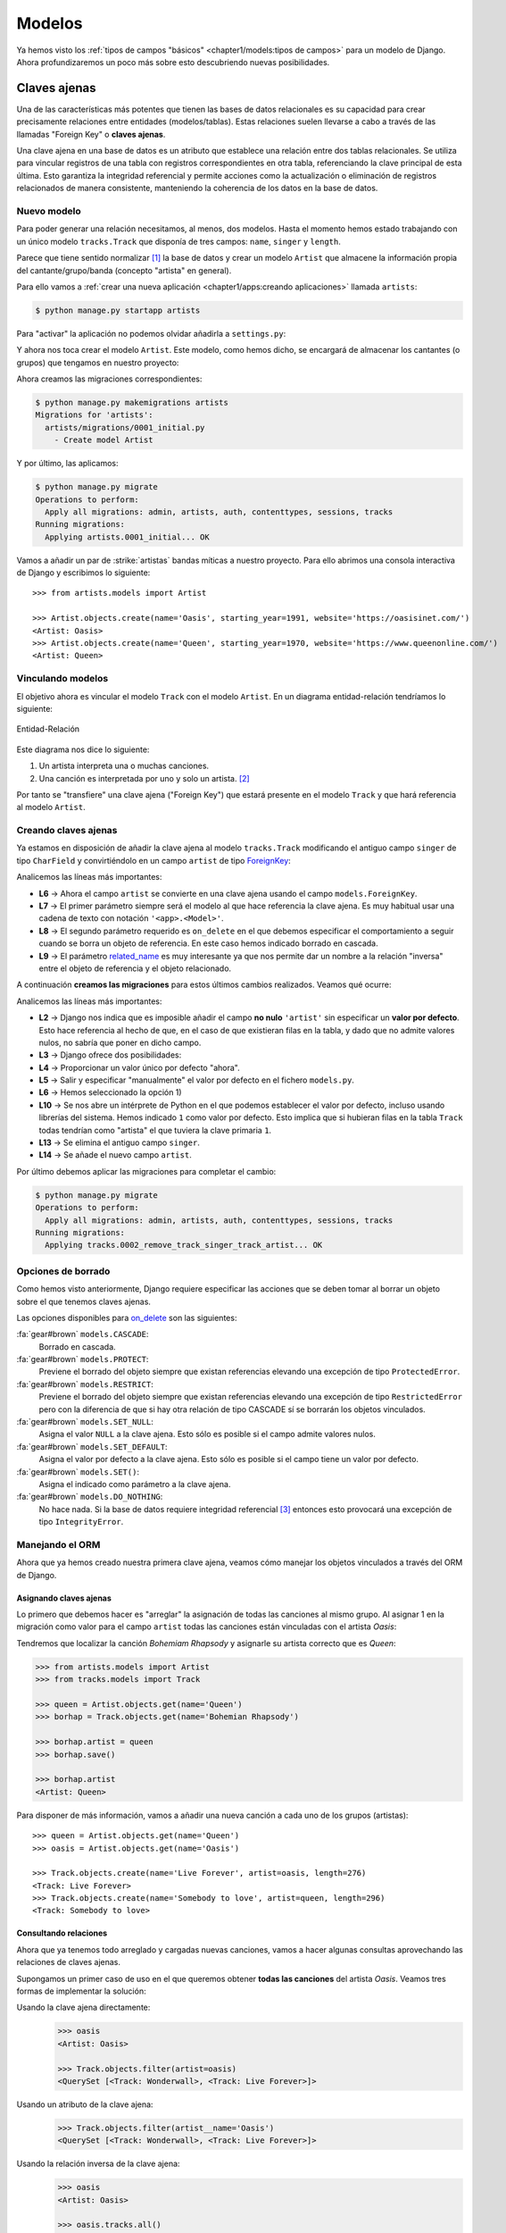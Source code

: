 #######
Modelos
#######

Ya hemos visto los :ref:`tipos de campos "básicos" <chapter1/models:tipos de campos>` para un modelo de Django. Ahora profundizaremos un poco más sobre esto descubriendo nuevas posibilidades.

*************
Claves ajenas
*************

Una de las características más potentes que tienen las bases de datos relacionales es su capacidad para crear precisamente relaciones entre entidades (modelos/tablas). Estas relaciones suelen llevarse a cabo a través de las llamadas "Foreign Key" o **claves ajenas**.

Una clave ajena en una base de datos es un atributo que establece una relación entre dos tablas relacionales. Se utiliza para vincular registros de una tabla con registros correspondientes en otra tabla, referenciando la clave principal de esta última. Esto garantiza la integridad referencial y permite acciones como la actualización o eliminación de registros relacionados de manera consistente, manteniendo la coherencia de los datos en la base de datos.

Nuevo modelo
============

Para poder generar una relación necesitamos, al menos, dos modelos. Hasta el momento hemos estado trabajando con un único modelo ``tracks.Track`` que disponía de tres campos: ``name``, ``singer`` y ``length``.

Parece que tiene sentido normalizar [#normalizar]_ la base de datos y crear un modelo ``Artist`` que almacene la información propia del cantante/grupo/banda (concepto "artista" en general).

Para ello vamos a :ref:`crear una nueva aplicación <chapter1/apps:creando aplicaciones>` llamada ``artists``:

.. code-block:: console

    $ python manage.py startapp artists

Para "activar" la aplicación no podemos olvidar añadirla a ``settings.py``:

.. code-block::
    :emphasize-lines: 9

    INSTALLED_APPS = [
        'django.contrib.admin',
        'django.contrib.auth',
        'django.contrib.contenttypes',
        'django.contrib.sessions',
        'django.contrib.messages',
        'django.contrib.staticfiles',
        'tracks.apps.TracksConfig',
        'artists.apps.ArtistsConfig',
    ]

Y ahora nos toca crear el modelo ``Artist``. Este modelo, como hemos dicho, se encargará de almacenar los cantantes (o grupos) que tengamos en nuestro proyecto:

.. code-block::
    :caption: :fa:`r:file-lines#green` ``artists/models.py``
    :linenos:

    from django.db import models
    
    
    class Artist(models.Model):
        name = models.CharField(max_length=256)
        starting_year = models.PositiveSmallIntegerField()
        website = models.URLField()

        def __str__(self):
            return self.name
    
Ahora creamos las migraciones correspondientes:

.. code-block:: console

    $ python manage.py makemigrations artists
    Migrations for 'artists':
      artists/migrations/0001_initial.py
        - Create model Artist


Y por último, las aplicamos:

.. code-block:: console

    $ python manage.py migrate
    Operations to perform:
      Apply all migrations: admin, artists, auth, contenttypes, sessions, tracks
    Running migrations:
      Applying artists.0001_initial... OK

Vamos a añadir un par de :strike:`artistas` bandas míticas a nuestro proyecto. Para ello abrimos una consola interactiva de Django y escribimos lo siguiente::

    >>> from artists.models import Artist
    
    >>> Artist.objects.create(name='Oasis', starting_year=1991, website='https://oasisinet.com/')
    <Artist: Oasis>
    >>> Artist.objects.create(name='Queen', starting_year=1970, website='https://www.queenonline.com/')
    <Artist: Queen>

Vinculando modelos
==================

El objetivo ahora es vincular el modelo ``Track`` con el modelo ``Artist``. En un diagrama entidad-relación tendríamos lo siguiente:

.. figure:: images/models/erd-foreignkey.svg
    :align: center

    Entidad-Relación

Este diagrama nos dice lo siguiente:

1. Un artista interpreta una o muchas canciones.
2. Una canción es interpretada por uno y solo un artista. [#n-n]_

Por tanto se "transfiere" una clave ajena ("Foreign Key") que estará presente en el modelo ``Track`` y que hará referencia al modelo ``Artist``.

Creando claves ajenas
=====================

Ya estamos en disposición de añadir la clave ajena al modelo ``tracks.Track`` modificando el antiguo campo ``singer`` de tipo ``CharField`` y convirtiéndolo en un campo ``artist`` de tipo `ForeignKey`_:

.. code-block::
    :caption: :fa:`r:file-lines#green` ``tracks/models.py``
    :linenos:
    :emphasize-lines: 6-10

    from django.db import models
    
    
    class Track(models.Model):
        name = models.CharField(max_length=256)
        artist = models.ForeignKey(
            'artists.Artist',
            on_delete=models.CASCADE,
            related_name='tracks',
        )
        length = models.IntegerField()  # in seconds
    
        def __str__(self):
            return self.name

Analicemos las líneas más importantes:

- **L6** → Ahora el campo ``artist`` se convierte en una clave ajena usando el campo ``models.ForeignKey``.
- **L7** → El primer parámetro siempre será el modelo al que hace referencia la clave ajena. Es muy habitual usar una cadena de texto con notación ``'<app>.<Model>'``.
- **L8** → El segundo parámetro requerido es ``on_delete`` en el que debemos especificar el comportamiento a seguir cuando se borra un objeto de referencia. En este caso hemos indicado borrado en cascada.
- **L9** → El parámetro `related_name`_ es muy interesante ya que nos permite dar un nombre a la relación "inversa" entre el objeto de referencia y el objeto relacionado.

A continuación **creamos las migraciones** para estos últimos cambios realizados. Veamos qué ocurre:

.. code-block:: console
    :linenos:

    $ python manage.py makemigrations tracks
    It is impossible to add a non-nullable field 'artist' to track without specifying a default. This is because the database needs something to populate existing rows.
    Please select a fix:
     1) Provide a one-off default now (will be set on all existing rows with a null value for this column)
     2) Quit and manually define a default value in models.py.
    Select an option: 1
    Please enter the default value as valid Python.
    The datetime and django.utils.timezone modules are available, so it is possible to provide e.g. timezone.now as a value.
    Type 'exit' to exit this prompt
    >>> 1
    Migrations for 'tracks':
      tracks/migrations/0002_remove_track_singer_track_artist.py
        - Remove field singer from track
        - Add field artist to track

Analicemos las líneas más importantes:

- **L2** → Django nos indica que es imposible añadir el campo **no nulo** ``'artist'`` sin especificar un **valor por defecto**. Esto hace referencia al hecho de que, en el caso de que existieran filas en la tabla, y dado que no admite valores nulos, no sabría que poner en dicho campo.
- **L3** → Django ofrece dos posibilidades:
- **L4** → Proporcionar un valor único por defecto "ahora".
- **L5** → Salir y especificar "manualmente" el valor por defecto en el fichero ``models.py``.
- **L6** → Hemos seleccionado la opción 1)
- **L10** → Se nos abre un intérprete de Python en el que podemos establecer el valor por defecto, incluso usando librerías del sistema. Hemos indicado ``1`` como valor por defecto. Esto implica que si hubieran filas en la tabla ``Track`` todas tendrían como "artista" el que tuviera la clave primaria ``1``.
- **L13** → Se elimina el antiguo campo ``singer``.
- **L14** → Se añade el nuevo campo ``artist``.

Por último debemos aplicar las migraciones para completar el cambio:

.. code-block:: console

    $ python manage.py migrate
    Operations to perform:
      Apply all migrations: admin, artists, auth, contenttypes, sessions, tracks
    Running migrations:
      Applying tracks.0002_remove_track_singer_track_artist... OK

Opciones de borrado
===================

Como hemos visto anteriormente, Django requiere especificar las acciones que se deben tomar al borrar un objeto sobre el que tenemos claves ajenas.

Las opciones disponibles para `on_delete`_ son las siguientes:

:fa:`gear#brown` ``models.CASCADE``:
    Borrado en cascada.

:fa:`gear#brown` ``models.PROTECT``:
    Previene el borrado del objeto siempre que existan referencias elevando una excepción de tipo ``ProtectedError``.

:fa:`gear#brown` ``models.RESTRICT``:
    Previene el borrado del objeto siempre que existan referencias elevando una excepción de tipo ``RestrictedError`` pero con la diferencia de que si hay otra relación de tipo CASCADE sí se borrarán los objetos vinculados.

:fa:`gear#brown` ``models.SET_NULL``:
    Asigna el valor ``NULL`` a la clave ajena. Esto sólo es posible si el campo admite valores nulos.

:fa:`gear#brown` ``models.SET_DEFAULT``:
    Asigna el valor por defecto a la clave ajena. Esto sólo es posible si el campo tiene un valor por defecto.

:fa:`gear#brown` ``models.SET()``:
    Asigna el indicado como parámetro a la clave ajena.

:fa:`gear#brown` ``models.DO_NOTHING``:
    No hace nada. Si la base de datos requiere integridad referencial [#integridad-referencial]_ entonces esto provocará una excepción de tipo ``IntegrityError``.

Manejando el ORM
================

Ahora que ya hemos creado nuestra primera clave ajena, veamos cómo manejar los objetos vinculados a través del ORM de Django.

Asignando claves ajenas
-----------------------

Lo primero que debemos hacer es "arreglar" la asignación de todas las canciones al mismo grupo. Al asignar 1 en la migración como valor para el campo ``artist`` todas las canciones están vinculadas con el artista *Oasis*:

.. code-block::
    :emphasize-lines: 7

    >>> from tracks.models import Track

    >>> for track in Track.objects.all():
    ...     print(f'{track} → {track.artist}')
    ...
    Wonderwall → Oasis
    Bohemian Rhapsody → Oasis

Tendremos que localizar la canción *Bohemiam Rhapsody* y asignarle su artista correcto que es *Queen*:

.. code-block::

    >>> from artists.models import Artist
    >>> from tracks.models import Track

    >>> queen = Artist.objects.get(name='Queen')
    >>> borhap = Track.objects.get(name='Bohemian Rhapsody')

    >>> borhap.artist = queen
    >>> borhap.save()

    >>> borhap.artist
    <Artist: Queen>

Para disponer de más información, vamos a añadir una nueva canción a cada uno de los grupos (artistas)::

    >>> queen = Artist.objects.get(name='Queen')
    >>> oasis = Artist.objects.get(name='Oasis')

    >>> Track.objects.create(name='Live Forever', artist=oasis, length=276)
    <Track: Live Forever>
    >>> Track.objects.create(name='Somebody to love', artist=queen, length=296)
    <Track: Somebody to love>

Consultando relaciones
----------------------

Ahora que ya tenemos todo arreglado y cargadas nuevas canciones, vamos a hacer algunas consultas aprovechando las relaciones de claves ajenas.

Supongamos un primer caso de uso en el que queremos obtener **todas las canciones** del artista *Oasis*. Veamos tres formas de implementar la solución:

Usando la clave ajena directamente:
    .. code-block::

        >>> oasis
        <Artist: Oasis>

        >>> Track.objects.filter(artist=oasis)
        <QuerySet [<Track: Wonderwall>, <Track: Live Forever>]>
    
Usando un atributo de la clave ajena:
    .. code-block::

        >>> Track.objects.filter(artist__name='Oasis')
        <QuerySet [<Track: Wonderwall>, <Track: Live Forever>]>

Usando la relación inversa de la clave ajena:
    .. code-block::

        >>> oasis
        <Artist: Oasis>

        >>> oasis.tracks.all()
        <QuerySet [<Track: Wonderwall>, <Track: Live Forever>]>

El atributo ``tracks`` que aparece ahora en los artistas es el ``related_name`` que se ha definido en la :ref:`clave ajena <chapter2/models:creando claves ajenas>` y permite obtener todos los objetos relacionados (en este caso canciones).

Por supuesto el objecto ``tracks`` permite aplicarle nuevos filtros::

    >>> oasis.tracks.filter(length__lt=260)
    <QuerySet [<Track: Wonderwall>]>

    >>> queen.tracks.filter(length__lt=260)
    <QuerySet []>

*************
Valores nulos
*************

Hay ocasiones en las que necesitamos que un campo de modelo pueda tomar valores nulos, o dicho de otra forma, que su contenido sea **opcional**. En estos casos debemos indicarle a Django dicha circunstancia para que permita que el campo quede sin un valor.

El modelo ``Artist`` dispone de un atributo ``website`` que contiene una URL al sitio web del artista en cuestión. Pero es altamente probable que no todos los artistas dispongan de un sitio web propio. Es por ello que conviene indicar que dicho campo debe ser opcional (contener nulos).

Para ello realizamos la siguiente modificación al modelo:

.. code-block::
    :caption: :fa:`r:file-lines#green` ``artists/models.py``
    :linenos:
    :emphasize-lines: 7

    from django.db import models
    
    
    class Artist(models.Model):
        name = models.CharField(max_length=256)
        starting_year = models.PositiveSmallIntegerField()
        website = models.URLField(blank=True)
    
        def __str__(self):
            return self.name
    
Hemos indicado con ``blank=True`` que el campo ``website`` puede contener valores en blanco.

Como siempre, creamos la migración del cambio:

.. code-block:: console

    $ python manage.py makemigrations artists
    Migrations for 'artists':
      artists/migrations/0002_alter_artist_website.py
        - Alter field website on artist

Y aplicamos dicha migración:

.. code-block:: console

    $ python manage.py migrate
    Operations to perform:
      Apply all migrations: admin, artists, auth, contenttypes, sessions, tracks
    Running migrations:
      Applying artists.0002_alter_artist_website... OK

Sabores de nulo
===============

En el contexto de bases de datos, el término "nulo" se refiere a la ausencia de un valor válido en un campo de una tabla. Esto significa que no hay ningún dato almacenado en ese campo para una determinada fila o registro.

Django ofrece dos parámetros para manejar la "ausencia de valor":

- ``blank=True`` para indicar que el campo puede estar vacío.
- ``null=True`` para indicar que si el campo está vacío se almacene un ``NULL`` en la correspondiente tabla.

Pero la "ausencia de valor" puede almacenarse de varias maneras dependiendo del tipo de campo:

- Para campos de tipo texto la ausencia de valor podría ser la **cadena vacía**.
- Para otro tipo de campos la ausencia de valor podría ser ``NULL``.

Es por ello que para todos los **campos basados en texto** Django **desaconseja utilizar** ``null=True`` ya que esto podría ofrecer dos valores para el mismo concepto de "ausencia de valor": el valor nulo y la cadena vacía.

.. csv-table:: Especificación de valores nulos
    :file: tables/null.csv
    :header-rows: 1
    :widths: 40, 20, 20

*******************
Valores por defecto
*******************

Otro aspecto a tener en cuenta a la hora de añadir un campo al modelo son los valores por defecto. Es decir, aquellos valores que se usarán en ausencia de valores explícitos para el campo en cuestión.

Continuando con nuestro ejemplo del modelo ``Track`` que representa una canción, podríamos querer almacenar el **número de visitas** que ha tenido esta canción en nuestro proyecto. Parece razonable que este número tenga un valor por defecto de 0, ya que inicialmente nadie ha visitado la canción.

Vamos a agregar un campo ``num_visits`` al modelo ``Track``:

.. code-block::
    :caption: :fa:`r:file-lines#green` ``tracks/models.py``
    :linenos:
    :emphasize-lines: 12

    from django.db import models
    
    
    class Track(models.Model):
        name = models.CharField(max_length=256)
        artist = models.ForeignKey(
            'artists.Artist',
            on_delete=models.CASCADE,
            related_name='tracks',
        )
        length = models.IntegerField()  # in seconds
        num_visits = models.PositiveBigIntegerField(default=0)
    
        def __str__(self):
            return self.name
    
Podemos observar en la **L12** que se ha añadido el campo ``num_visits`` con un valor por defecto ``0``. El tipo de campo elegido es un `PositiveBigIntegerField`_ simplemente porque dispone de un rango más amplio de valores.

Ahora creamos la migración y la aplicamos:

.. code-block:: console

    $ python manage.py makemigrations tracks && python manage.py migrate tracks
    Migrations for 'tracks':
      tracks/migrations/0003_track_num_visits.py
        - Add field num_visits to track
    Operations to perform:
      Apply all migrations: tracks
    Running migrations:
      Applying tracks.0003_track_num_visits... OK

.. caution::
    A diferencia de lo ocurrido cuando agregamos el campo ``artist`` como clave ajena, en este caso la migración no ha dado ningún problema, a pesar de que el campo ``num_visits`` no admite valores nulos. Esto se debe a que tiene un valor por defecto, y en el supuesto caso de que ya existieran filas en la tabla, se rellenarían con dicho valor por defecto.

**************
Clave primaria
**************

Django nos permite definir nuestra **propia clave primaria** si es que no queremos usar la que :ref:`se genera por defecto <chapter1/models:clave primaria>`.

Para ello debemos usar el parámetro `primary_key`_ sobre el campo que queramos convertir en clave primaria. **Suponiendo** que el *nombre del artista* fuera único en el universo de la música, podríamos hacerlo clave primaria de la siguiente manera:

.. code-block::
    :caption: :fa:`r:file-lines#green` ``artists/models.py``
    :linenos:
    :emphasize-lines: 5

    from django.db import models
    
    
    class Artist(models.Model):
        name = models.CharField(primary_key=True, max_length=256)
        starting_year = models.PositiveSmallIntegerField()
        website = models.URLField(blank=True)
    
        def __str__(self):
            return self.name
    
Nótese que en la **L5** hemos añadido la especificación de clave primaria. Con esta modificación ``name`` se convertirá en la nueva clave primaria de la tabla.

.. attention::
    Aunque otra clave se convierta en clave primaria, Django **no elimina** automáticamente el campo ``id`` de la tabla. Si es eso lo que se quiere, se tendrá que hacer "manualmente".

Claves candidatas
=================

Una **clave candidata** en una base de datos es un conjunto de uno o más atributos que pueden identificar de forma única una fila en una tabla, pero aún no han sido designados como clave primaria.

Django ofrece la posibilidad de que los valores que toma un campo sean **únicos**. Por tanto, dicho campo se convertirá en una clave candidata.

Para ello usaremos el parámetro `unique`_ en la especificación del campo en cuestión. Siguiendo el mismo ejemplo que en el caso anterior podríamos **suponer** que el nombre del artista debe ser único:

.. code-block::
    :caption: :fa:`r:file-lines#green` ``artists/models.py``
    :linenos:
    :emphasize-lines: 5

    from django.db import models
    
    
    class Artist(models.Model):
        name = models.CharField(unique=True, max_length=256)
        starting_year = models.PositiveSmallIntegerField()
        website = models.URLField(blank=True)
    
        def __str__(self):
            return self.name

Nótese que en la **L5** hemos añadido la especificación de valores únicos. Con esta modificación ``name`` se convertirá en una clave candidata de la tabla pero el campo ``id`` seguirá estando en la tabla como clave primaria.

********************
Conjunto de opciones
********************

Hay ocasiones en las que nos interesa que un determinado campo de **tipo texto** tome únicamente valores sobre un `conjunto definido de opciones`_.

Aunque hoy en día toda la música se considera global, imaginemos que queremos almacenar en nuestra base de datos el **ámbito de los artistas**. Este ámbito puede ser de 3 tipos:

- Local
- Nacional
- Internacional

Ahora vamos a trasladar este comportamiento a nuestro modelo ``Artist``:

.. code-block::
    :caption: :fa:`r:file-lines#green` ``artists/models.py``
    :emphasize-lines: 5-12, 17-21
    :linenos:

    from django.db import models
    
    
    class Artist(models.Model):
        LOCAL = 'L'
        NATIONAL = 'N'
        INTERNATIONAL = 'I'
        SCOPE_CHOICES = {
            LOCAL: 'Local',
            NATIONAL: 'Nacional',
            INTERNATIONAL: 'Internacional',
        }
    
        name = models.CharField(max_length=256)
        starting_year = models.PositiveSmallIntegerField()
        website = models.URLField(blank=True)
        scope = models.CharField(
            max_length=1,
            choices=SCOPE_CHOICES,
            default=INTERNATIONAL,
        )
    
        def __str__(self):
            return self.name

Analicemos cada línea por separado:

- **L5-L7** → Definimos las posibles opciones como **constantes de clase** asignándoles un *número fijo de caracteres*. [#fixed-chars]_
- **L8-L12** → Introducimos un diccionario (también como constante de clase) en la que se define el "nombre" que va a tener cada opción.
- **L17** → Usaremos siempre un campo de tipo ``CharField`` para este tipo de escenarios.
- **L18** → Indicamos un tamaño máximo de 1 caracter. Esto se debe a que hemos asignado cadenas de texto de tamaño 1 a las opciones (véase L5-L7).
- **L19** → El parámetro ``choices`` es el que nos permite indicar las posibles opciones que puede tomar este campo.
- **L20** → Establecemos el ámbito internacional como valor por defecto para este campo.

Tipos enumerados
================

Django proporciona `tipos enumerados`_ como alternativa para añadir un campo que toma una serie de opciones concretas.

Veamos cómo sería la implementación:

.. code-block::
    :caption: :fa:`r:file-lines#green` ``artists/models.py``
    :linenos:
    :emphasize-lines: 5-8, 13-17

    from django.db import models
    
    
    class Artist(models.Model):
        class Scope(models.TextChoices):
            LOCAL = 'L', 'Local'
            NATIONAL = 'N', 'Nacional'
            INTERNATIONAL = 'I', 'Internacional'
    
        name = models.CharField(max_length=256)
        starting_year = models.PositiveSmallIntegerField()
        website = models.URLField(blank=True)
        scope = models.CharField(
            max_length=1,
            choices=Scope,
            default=Scope.INTERNATIONAL,
        )
    
        def __str__(self):
            return self.name
    
Analicemos cada línea por separado:

- **L5** → Definimos una clase que contendrá las opciones. Esta clase hereda de ``models.TextChoices``.
- **L6-L8** → Se añaden los atributos de clase con las opciones disponibles. Cada atributo viene definido por una tupla donde el primer elemento es el *identificador* y el segundo elemento es la *etiqueta*.
- **L13-L17** → La especificación del campo como ``CharField`` es igual que en el caso anterior pero usando la clase "enumerada" que hemos creado en L5.

Vamos a crear la migración correspondiente y a aplicarla:

.. code-block:: console

    $ python manage.py makemigrations artists
    Migrations for 'artists':
      artists/migrations/0003_artist_scope.py
        - Add field scope to artist
    
    $ python manage.py migrate artists
    Operations to perform:
      Apply all migrations: artists
    Running migrations:
      Applying artists.0003_artist_scope... OK

Acceso a atributos
------------------

Lo primero que vamos a hacer es **obtener el valor del ámbito** para un artista:

.. code-block::
    :linenos:

    >>> from artists.models import Artist

    >>> oasis = Artist.objects.get(name='Oasis')

    >>> oasis.scope
    'I'

    >>> oasis.get_scope_display()
    'Internacional'

Analicemos las líneas más importantes:

- **L5** → Obtenemos el atributo como cualquier otro. En este caso nos devuelve la representación como "cadena de texto".
- **L8** → Django genera un método ``get_<attr>_display()`` con el que podemos obtener la etiqueta asignada al valor.

Ahora vamos a crear un nuevo artista y **asignar un ámbito local**:

.. code-block::
    :linenos:

    >>> pepe = Artist(name='Pepe Benavente', starting_year=1970)

    >>> pepe.scope = Artist.Scope.LOCAL
    >>> pepe.save()

    >>> pepe.get_scope_display()
    'Local'

Analicemos las líneas más importantes:

- **L3** → Asignamos el ámbito a través del atributo de la clase interior que hemos creado.
- **L6** → Comprobamos la etiqueta del valor asignado.

Es posible acceder a las **opciones definidas** en el propio tipo enumerado de la siguiente manera::

    >>> Artist.Scope.choices
    [('L', 'Local'), ('N', 'Nacional'), ('I', 'Internacional')]

También podemos acceder tanto al **nombre** como a la **etiqueta** de una opción concreta::

    >>> Artist.Scope.NATIONAL.name
    'NATIONAL'
    >>> Artist.Scope.NATIONAL.label
    'Nacional'



    
.. _related_name: https://docs.djangoproject.com/en/dev/ref/models/fields/#django.db.models.ForeignKey.related_name
.. _ForeignKey: https://docs.djangoproject.com/en/dev/ref/models/fields/#django.db.models.ForeignKey
.. _on_delete: https://docs.djangoproject.com/en/dev/ref/models/fields/#django.db.models.ForeignKey.on_delete
.. _PositiveBigIntegerField: https://docs.djangoproject.com/en/dev/ref/models/fields/#positivebigintegerfield
.. _primary_key: https://docs.djangoproject.com/en/dev/ref/models/fields/#django.db.models.Field.primary_key
.. _unique: https://docs.djangoproject.com/en/dev/ref/models/fields/#unique
.. _conjunto definido de opciones: https://docs.djangoproject.com/en/dev/ref/models/fields/#choices
.. _tipos enumerados: https://docs.djangoproject.com/en/dev/ref/models/fields/#enumeration-types


.. [#normalizar] "Normalizar" una base de datos se refiere al proceso de organizar la estructura de la base de datos para reducir la redundancia de datos y mejorar la integridad y eficiencia.
.. [#n-n] Sería muy razonable que la relación entre artista y canción fuera de N:N indicando que una canción puede ser cantada por múltiples artistas. En este momento nos quedaremos en un esquema más simple 1:N.
.. [#integridad-referencial] La integridad referencial en una base de datos implica que la clave externa de una tabla de referencia siempre debe aludir a una fila válida de la tabla a la que se haga referencia.
.. [#fixed-chars] No es obligatorio asignar un número fijo de caracteres, pero suele ser útil a la hora de definir el máximo tamaño del campo.
